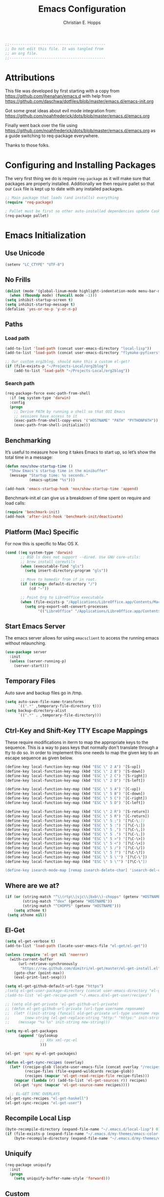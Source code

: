 #+TITLE: Emacs Configuration
#+AUTHOR: Christian E. Hopps
#+EMAIL: chopps@gmail.com
#+STARTUP: indent


#+NAME: Note
#+begin_src emacs-lisp
  ;;--------------------------------------------
  ;; Do not edit this file. It was tangled from
  ;; an org file.
  ;;--------------------------------------------
#+end_src

* Attributions
This file was developed by first starting with a copy from https://github.com/jhenahan/emacs.d
with help from https://github.com/daschwa/dotfiles/blob/master/emacs.d/emacs-init.org

Got some great ideas about evil mode integration from:
https://github.com/noahfrederick/dots/blob/master/emacs.d/emacs.org

Finally went back over the file using
https://github.com/noahfrederick/dots/blob/master/emacs.d/emacs.org as a guide
switching to req-package everywhere.

Thanks to those folks.

* Configuring and Installing Packages
The very first thing we do is require =req-package= as it will make sure that
packages are properly installed. Additionally we then require pallet so that our
=Cask= file is kept up to date with any installed packages.

#+begin_src emacs-lisp
  ;; Main package that loads (and installs) everything
  (require 'req-package)

  ; Pallet must be first so other auto-installed dependencies update Cask file.
  (req-package pallet)
#+end_src

* Emacs Initialization
** Use Unicode
#+begin_src emacs-lisp
  (setenv "LC_CTYPE" "UTF-8")
#+end_src

** No Frills
   #+begin_src emacs-lisp
     (dolist (mode '(global-linum-mode highlight-indentation-mode menu-bar-mode tool-bar-mode scroll-bar-mode))
       (when (fboundp mode) (funcall mode -1)))
     (setq inhibit-startup-screen t)
     (setq inhibit-startup-message t)
     (defalias 'yes-or-no-p 'y-or-n-p)
   #+end_src

** Paths
*** Load path
#+begin_src emacs-lisp
  (add-to-list 'load-path (concat user-emacs-directory "local-lisp"))
  (add-to-list 'load-path (concat user-emacs-directory "flymake-pyfixers"))

  ;; Our custom org2blog, should make this a custom el-get?
  (if (file-exists-p "~/Projects-Local/org2blog")
      (add-to-list 'load-path "~/Projects-Local/org2blog"))
#+end_src
*** Search path
#+begin_src emacs-lisp
  (req-package-force exec-path-from-shell
    :if (eq system-type 'darwin)
    :config
    (progn
      ;; Derive PATH by running a shell so that GUI Emacs
      ;; sessions have access to it
      (exec-path-from-shell-copy-envs '("HOSTNAME" "PATH" "PYTHONPATH"))
      (exec-path-from-shell-initialize)))
#+end_src

** Benchmarking
It’s useful to measure how long it takes Emacs to start up, so let’s show the
total time in a message:

#+begin_src emacs-lisp
  (defun nox/show-startup-time ()
    "Show Emacs's startup time in the minibuffer"
    (message "Startup time: %s seconds."
             (emacs-uptime "%s")))

  (add-hook 'emacs-startup-hook 'nox/show-startup-time 'append)
#+end_src

Benchmark-init.el can give us a breakdown of time spent on require and load
calls:

#+begin_src emacs-lisp
  (require 'benchmark-init)
  (add-hook 'after-init-hook 'benchmark-init/deactivate)
#+end_src

** Platform (Mac) Specific
For now this is specific to Mac OS X.

#+begin_src emacs-lisp
  (cond ((eq system-type 'darwin)
         ;; BSD ls does not support --dired. Use GNU core-utils:
         ;; brew install coreutils
         (when (executable-find "gls")
           (setq insert-directory-program "gls"))

         ;; Move to homedir from if in root.
         (if (string= default-directory "/")
             (cd "~"))

         ;; Point Org to LibreOffice executable
         (when (file-exists-p "/Applications/LibreOffice.app/Contents/MacOS/soffice")
           (setq org-export-odt-convert-processes
                 '(("LibreOffice" "/Applications/LibreOffice.app/Contents/MacOS/soffice --headless --convert-to %f%x --outdir %d %i"))))))
#+end_src

** Start Emacs Server
The emacs server allows for using =emacsclient= to access the running emacs
without relaunching.

#+begin_src emacs-lisp
  (use-package server
    :init
    (unless (server-running-p)
      (server-start)))
#+end_src

** Temporary Files
Auto save and backup files go in /tmp.

#+begin_src emacs-lisp
  (setq auto-save-file-name-transforms
        `((".*" ,temporary-file-directory t)))
  (setq backup-directory-alist
        `((".*" . ,temporary-file-directory)))
#+end_src

** Ctrl-Key and Shift-Key TTY Escape Mappings
   These require modifications in iterm to map the appropriate keys to the
   sequence. This is a way to pass keys that normally don't translate through a
   tty to do so. In order to implement this one needs to map the given key to an
   escape sequence as given below.

   #+begin_src emacs-lisp
     (define-key local-function-key-map (kbd "ESC \" 2 A") '[S-up])
     (define-key local-function-key-map (kbd "ESC \" 2 B") '[S-down])
     (define-key local-function-key-map (kbd "ESC \" 2 C") '[S-right])
     (define-key local-function-key-map (kbd "ESC \" 2 D") '[S-left])

     (define-key local-function-key-map (kbd "ESC \" 5 A") '[C-up])
     (define-key local-function-key-map (kbd "ESC \" 5 B") '[C-down])
     (define-key local-function-key-map (kbd "ESC \" 5 C") '[C-right])
     (define-key local-function-key-map (kbd "ESC \" 5 D") '[C-left])

     (define-key local-function-key-map (kbd "ESC \" 2 R") '[S-return])
     (define-key local-function-key-map (kbd "ESC \" 5 R") '[C-return])
     (define-key local-function-key-map (kbd "ESC \" 5 ;") '[?\C-\;])
     (define-key local-function-key-map (kbd "ESC \" 5 :") '[?\C-\:])
     (define-key local-function-key-map (kbd "ESC \" 5 ,") '[?\C-\,])
     (define-key local-function-key-map (kbd "ESC \" 5 .") '[?\C-\.])
     (define-key local-function-key-map (kbd "ESC \" 5 >") '[?\C-\>])
     (define-key local-function-key-map (kbd "ESC \" 5 <") '[?\C-\<])
     (define-key local-function-key-map (kbd "ESC \" 5 /") '[?\C-\/])
     (define-key local-function-key-map (kbd "ESC \" 5 ?") '[?\C-\?])
     (define-key local-function-key-map (kbd "ESC \" 5 \'") '[?\C-\'])
     (define-key local-function-key-map (kbd "ESC \" 5 \"") '[?\C-\"])

     (define-key isearch-mode-map [remap isearch-delete-char] 'isearch-del-char)
   #+end_src

** Where are we at?
   #+begin_src emacs-lisp
     (if (or (string-match "^\\(rtp\\|sjc\\|bxb\\)-chopps" (getenv "HOSTNAME"))
             (string-match "^dex" (getenv "HOSTNAME"))
             (string-match "^CHOPPS" (getenv "HOSTNAME")))
         (setq athome t)
      (setq athome nil))
   #+end_src

** El-Get

   #+begin_src emacs-lisp
     (setq el-get-verbose t)
     (add-to-list 'load-path (locate-user-emacs-file "el-get/el-get"))

     (unless (require 'el-get nil 'noerror)
       (with-current-buffer
           (url-retrieve-synchronously
            "https://raw.github.com/dimitri/el-get/master/el-get-install.el")
         (goto-char (point-max))
         (eval-print-last-sexp)))

     (setq el-get-github-default-url-type "https")
     ;(setq el-get-user-package-directory (concat user-emacs-directory "el-get-init-files/"))
     ;(add-to-list 'el-get-recipe-path "~/.emacs.d/el-get-user/recipes")

     ;; (setq old-get-private 'el-get-github-url-private)
     ;; (defun el-get-github-url-private (url-type username reponame)
     ;;  (let* ((init-string (funcall old-get-private url-type username reponame))
     ;;       (new-string (el-get-replace-string "http:" "https:" init-string)))
     ;;    (message "%s %s" init-string new-string)))

     (setq my-el-get-packages
           (append '(pylookup
                     ;; XXx xml-rpc-el
                     )))

     (el-get 'sync my-el-get-packages)

     (defun el-get-sync-recipes (overlay)
       (let* ((recipe-glob (locate-user-emacs-file (concat overlay "/recipes/*.rcp")))
              (recipe-files (file-expand-wildcards recipe-glob))
              (recipes (mapcar 'el-get-read-recipe-file recipe-files)))
         (mapcar (lambda (r) (add-to-list 'el-get-sources r)) recipes)
         (el-get 'sync (mapcar 'el-get-source-name recipes))))

       ;; EL-GET SYNC OVERLAYS
     (el-get-sync-recipes "el-get-haskell")
     (el-get-sync-recipes "el-get-user")

   #+end_src

** Recompile Local Lisp
#+begin_src emacs-lisp
  (byte-recompile-directory (expand-file-name "~/.emacs.d/local-lisp") 0)
  (if (file-exists-p (expand-file-name "~/.emacs.d/my-themes/emacs-color-theme-solarized"))
      (byte-recompile-directory (expand-file-name "~/.emacs.d/my-themes/emacs-color-theme-solarized") 0))
#+end_src

** Uniquify
#+begin_src emacs-lisp
  (req-package uniquify
    :init
    (progn
      (setq uniquify-buffer-name-style 'forward)))
#+end_src
** Custom
Locate emacs customization file.

#+begin_src emacs-lisp
  (setq custom-file "~/.emacs.d/custom.el")
  (load custom-file 'noerror)
#+end_src

** Frames
  #+begin_src emacs-lisp
    (if athome
        (setq initial-frame-alist '((top . 50) (left . 300) (width . 250) (height . 90)))
      )
    ;; (setq initial-frame-alist '((top . 200) (left . 100) (width . 147) (height . 98)))
    ;; (setq initial-frame-alist '((top + -47) (left + -908) (width . 124) (height . 85)))
  #+end_src
** Themes
#+begin_src emacs-lisp
  (add-to-list 'custom-theme-load-path (concat user-emacs-directory "my-themes/"))
  (add-to-list 'custom-theme-load-path (concat user-emacs-directory "my-themes/emacs-color-theme-solarized"))

  (set-display-table-slot standard-display-table 'vertical-border (make-glyph-code ?┇))

  ;; (req-package-force solarized-theme)
  (req-package-force zenburn-theme)

  (if (display-graphic-p)
      (load-theme 'zenburn t)

    (setq current-theme nil)
    (defun get-detroit-hour ()
      (string-to-number (shell-command-to-string "TZ=America/Detroit date +%k")))

    (defun synchronize-theme  ()
      (interactive)
      (if (member (get-detroit-hour) (number-sequence 9 20))
          (setq now 'zenburn)
        (setq now 'solarized-dark))
      (if (not (eq now current-theme))
          (progn
            (load-theme now)
            (setq current-theme now))))

    (run-with-timer 0 600 'synchronize-theme))

  ;; (require 'centered-window-mode)
  ;; (centered-window-mode t)

  (req-package zenburn-theme)

  (add-to-list 'custom-theme-load-path (concat user-emacs-directory "my-themes/"))

  ;; (setq sml/theme 'respectful)
  ;; (sml/setup)

  (setq current-theme nil)

  (defun get-detroit-hour ()
    (string-to-number (shell-command-to-string "TZ=America/Detroit date +%k")))

  (defun synchronize-theme  ()
    (interactive)
    (if (member (get-detroit-hour) (number-sequence 9 20))
                (setq now 'zenburn)
              (setq now 'solarized-dark))
    (if (not (eq now current-theme))
        (progn
          (load-theme now)
          (setq current-theme now))))

  (run-with-timer 0 600 'synchronize-theme)

  ;; (set-display-table-slot standard-display-table 'vertical-border (make-glyph-code ?┃))
  ;; (set-display-table-slot standard-display-table 'vertical-border (make-glyph-code ?╏))
  ;; (set-display-table-slot standard-display-table 'vertical-border (make-glyph-code ?┆))
  ;; (set-display-table-slot standard-display-table 'vertical-border (make-glyph-code ?┊))
  ;; (set-display-table-slot standard-display-table 'vertical-border (make-glyph-code ?┋))

  ;; (if (display-graphic-p)
  ;;    (progn
  ;;      (load-theme 'my-flatui)
  ;;      (setq current-theme 'my-flatui)
  ;;      (defun synchronize-theme  ()
  ;;         (interactive)
  ;;         (setq hour (string-to-number 
  ;;                     (substring (current-time-string) 11 13)))
  ;;         (if (member hour (number-sequence 6 21))
  ;;             (setq now 'my-flatui)
  ;;           (setq now 'chopps))
  ;;         (if (not (eq now current-theme))
  ;;             (load-theme now)))
  ;;
  ;;      (run-with-timer 0 3600 'synchronize-theme))
  ;;  (load-theme 'chopps))
#+end_src

** Evil
#+begin_src emacs-lisp
  (req-package-force evil
    ;;:require (evil-args evil-nerd-commenter evil-terminal-cursor-changer)
    ;;:require (evil-args evil-nerd-commenter)
    :init
    (progn
      (setq evil-search-wrap nil)
      (setq evil-want-C-i-jump nil)

      ;; (setq evil-esc-delay 0)
      (setq evil-esc-delay 0.001)


      ;; (setq evil-default-cursor t)
      ;; (setq evil-emacs-state-cursor  '("red" box))
      ;; (setq evil-normal-state-cursor '("gray" box))
      ;; (setq evil-visual-state-cursor '("gray" box))
      ;; (setq evil-insert-state-cursor '("gray" bar))
      ;; (setq evil-motion-state-cursor '("gray" box))

      (setq evil-emacs-state-cursor 'hbar)
      (setq evil-normal-state-cursor 'box)
      (setq evil-visual-state-cursor 'box)
      (setq evil-insert-state-cursor 'bar)
      (setq evil-motion-state-cursor nil)

      (defun evil-undefine ()
        (interactive)
        (let (evil-mode-map-alist)
          (call-interactively (key-binding (this-command-keys)))))
      )
    :config
    (progn
      (evil-change-to-initial-state)

      (require 'evil-args)
      (require 'evil-nerd-commenter)
      (require 'evil-terminal-cursor-changer)

      (define-key evil-normal-state-map [escape] 'keyboard-quit)
      (define-key evil-visual-state-map [escape] 'keyboard-quit)
      (define-key evil-normal-state-map (kbd "TAB") 'evil-undefine)
      ;; (define-key evil-normal-state-map (kbd "RET") 'evil-undefine)
      ;; (define-key evil-normal-state-map " " 'evil-undefine)

      ;; Undefine vi keys in all modes.
      (let ((undef '("\C-a" "\C-e" "\C-n" "\C-p")))
        (while undef
          (define-key evil-normal-state-map (car undef) 'evil-undefine)
          (define-key evil-visual-state-map (car undef) 'evil-undefine)
          (define-key evil-insert-state-map (car undef) 'evil-undefine)
          (setq undef (cdr undef))))

      ;; Undefine vi keys in insert mode.
      (let ((undef '("\C-k")))
        (while undef
          (define-key evil-insert-state-map (car undef) 'evil-undefine)
          (setq undef (cdr undef))))

      ;; Remove RET and SPC from motion map so they can be overridden by various modes
      (defun my-move-key (keymap-from keymap-to key)
        "Moves key binding from one keymap to another, deleting from the old location. "
        (define-key keymap-to key (lookup-key keymap-from key))
        (define-key keymap-from key nil))
      (my-move-key evil-motion-state-map evil-normal-state-map (kbd "RET"))
      (my-move-key evil-motion-state-map evil-normal-state-map " ")

      (define-key minibuffer-local-map [escape] 'minibuffer-keyboard-quit)
      (define-key minibuffer-local-ns-map [escape] 'minibuffer-keyboard-quit)
      (define-key minibuffer-local-completion-map [escape] 'minibuffer-keyboard-quit)
      (define-key minibuffer-local-must-match-map [escape] 'minibuffer-keyboard-quit)
      (define-key minibuffer-local-isearch-map [escape] 'minibuffer-keyboard-quit)
      ))
  (evil-mode 1)
#+end_src

** VCS
  #+begin_src emacs-lisp
    (req-package magit)
    (autoload 'svn-status "dsvn" "Run `svn status'." t)
    (autoload 'svn-update "dsvn" "Run `svn update'." t)
    (require 'vc-svn)

  #+end_src
** Text Mode

  #+begin_src emacs-lisp
    (add-hook 'text-mode-hook 'turn-on-auto-fill)
    (add-hook 'text-mode-hook 'turn-on-flyspell)
    (add-hook 'rst-mode-hook (lambda ()
                               (define-key mode-specific-map "0" 'rst-adjust)
                               (setq fill-column 79)
                               ))
    (setq default-fill-column 80)

    (add-to-list 'auto-mode-alist '("diff" . diff-mode))
    (add-to-list 'auto-mode-alist '("\\.diff\\'" . diff-mode))

    (eval-after-load "text-mode"
      '(progn
         (modify-syntax-entry ?_ "w" text-mode-syntax-table)
         (modify-syntax-entry ?- "w" text-mode-syntax-table)
         ))
  #+end_src

** Buffer Handling
  #+begin_src emacs-lisp
    ;; (iswitchb-mode 1)
    ;; (setq iswitchb-buffer-ignore '("^ " "^\\*"))
    (setq iswitchb-buffer-ignore '("^ "))
    (setq-default save-place t)

    (defun dont-kill-but-bury-scratch ()
      "Don't kill but burry *scratch* buffer."
      (if (equal (buffer-name (current-buffer)) "*scratch*")
          (progn (bury-buffer) nil)
        t))
    (add-hook 'kill-buffer-query-functions 'dont-kill-but-bury-scratch)
  #+end_src

** Cleanup Buffers Automatically
   #+begin_src emacs-lisp
     (require 'midnight)

     ;;kill buffers if they were last disabled more than this seconds ago (30m)
     (setq clean-buffer-list-delay-special 1800)

     (defvar clean-buffer-list-timer nil
       "Stores clean-buffer-list timer if there is one. You can disable clean-buffer-list by (cancel-timer clean-buffer-list-timer).")
     ;; run clean-buffer-list every 2 hours
     (setq clean-buffer-list-timer (run-at-time t 7200 'clean-buffer-list))

     ;; kill everything, clean-buffer-list is very intelligent at not killing unsaved buffer.
     (setq clean-buffer-list-kill-regexps '("^.*$"))

     ;; keep these buffer untouched
     ;; prevent append multiple times
     (defvar clean-buffer-list-kill-never-buffer-names-init
       clean-buffer-list-kill-never-buffer-names
       "Init value for clean-buffer-list-kill-never-buffer-names")

     (setq clean-buffer-list-kill-never-buffer-names
           (append
            '("*Messages*" "*cmd*" "*scratch*" "*w3m*" "*w3m-cache*" "*Inferior Octave*" "status.org" "notes.org")
            clean-buffer-list-kill-never-buffer-names-init))

     ;; prevent append multiple times
     (defvar clean-buffer-list-kill-never-regexps-init
       clean-buffer-list-kill-never-regexps
       "Init value for clean-buffer-list-kill-never-regexps")

     ;; append to *-init instead of itself
     (setq clean-buffer-list-kill-never-regexps
           (append '("^\\*EMMS Playlist\\*.*$")
                   clean-buffer-list-kill-never-regexps-init))
   #+end_src

** Windows
  #+begin_src emacs-lisp
    (setq wg-morph-on nil)
    (setq wg-prefix-key (kbd "C-c w"))
    ;; (require 'workgroups)
    ;; (workgroups-mode 1)
    ;; (if (file-exists-p "~/.emacs-workgroups")
    ;;     (wg-load "~/.emacs-workgroups"))

    (defun other-window-or-frame ()
      (interactive)
      (other-window 1 'visible)
      (select-frame-set-input-focus (window-frame (selected-window))))


    (defun split-window-sensibly-prefer-horizontal (&optional window)
    "Same as `split-window-sensibly' except prefer to split horizontally first."
      (let ((window (or window (selected-window))))
        (or (and (window-splittable-p window t)
                 ;; Split window horizontally.
                 (with-selected-window window
                   (split-window-right)))
            (and (window-splittable-p window)
                 ;; Split window vertically.
                 (with-selected-window window
                   (split-window-below)))
            (and (eq window (frame-root-window (window-frame window)))
                 (not (window-minibuffer-p window))
                 ;; If WINDOW is the only window on its frame and is not the
                 ;; minibuffer window, try to split it vertically disregarding
                 ;; the value of `split-height-threshold'.
                 (let ((split-height-threshold 0))
                   (when (window-splittable-p window)
                     (with-selected-window window
                       (split-window-below))))))))

    (setq split-width-threshold 160)
    (setq window-min-width 80)
    (setq split-window-preferred-function 'split-window-sensibly-prefer-horizontal)
  #+end_src

** Shell Mode

  #+begin_src emacs-lisp
    (add-hook 'shell-mode-hook
              (function (lambda ()
                          (flyspell-prog-mode)
                          (local-set-key "\M-p" 'comint-previous-input)
                          (local-set-key "\M-n" 'comint-next-input))))


    (require 'shell-switcher)
    (shell-switcher-mode t)
  #+end_src
** Mac

  #+begin_src emacs-lisp
    (unwind-protect
     (condition-case ex
          (pc-selection-mode)
      (`error
        t)))
    (global-set-key [?\A-x] 'clipboard-kill-region)
    (global-set-key [?\A-c] 'clipboard-kill-ring-save)
    (global-set-key [?\A-v] 'clipboard-yank)
  #+end_src
** Comint

  #+begin_src emacs-lisp
    (eval-after-load "comint"
      '(progn
         (define-key comint-mode-map [(meta p)]
           'comint-previous-matching-input-from-input)
         (define-key comint-mode-map [(meta n)]
           'comint-next-matching-input-from-input)
         (define-key comint-mode-map [(control meta n)]
           'comint-next-input)
         (define-key comint-mode-map [(control meta p)]
           'comint-previous-input)
         (setq comint-completion-autolist t ;list possibilities on partial
                                            ;completion
           comint-completion-recexact nil   ;use shortest compl. if
                                            ;characters cannot be added
           ;; how many history items are stored in comint-buffers (e.g. py- shell)
           ;; use the HISTSIZE environment variable that shells use (if avail.)
           ;; (default is 32)
           comint-input-ring-size (string-to-number (or (getenv "HISTSIZE") "100")))))
  #+end_src
** Generic Lisp
  #+begin_src emacs-lisp
    (require 's)

    (defun remove-last-elt (list)
      (let ((rlist (reverse list)))
        (reverse (cdr rlist))))

    (defun trim-string (string)
      "Remove white spaces in beginning and ending of STRING.
    White space here is any of: space, tab, emacs newline (line feed, ASCII 10)."
      (replace-regexp-in-string "\\`[ \t\n]*" "" (replace-regexp-in-string "[ \t\n]*\\'" "" string)))

    ;;-------------------------------
    ;; Disabled commands (not many)
    ;;-------------------------------

    (defun enable-all-commands ()
      "Enable all commands, reporting on which were disabled."
      (interactive)
      (with-output-to-temp-buffer "*Commands that were disabled*"
        (mapatoms
         (function
          (lambda (symbol)
            (when (get symbol 'disabled)
              (put symbol 'disabled nil)
              (prin1 symbol)
              (princ "\n")))))))

    (defun increment-numbers-in-rergion ()
      "Find all numbers in the region and increment them by 1."
      (interactive)
      (if (not (use-region-p))
          (error "No region defined"))
      (let* ((start (region-beginning))
             (end (region-end))
             found)
        (save-excursion
          (goto-char start)
          (while (setq found (re-search-forward "[0-9]+" end t))
            (replace-match (number-to-string (+ (string-to-number (match-string 0)) 1)))))))

    (defun normalize-numbers-in-rergion ()
      "Find all numbers in the region starting with 0 set them increasing order"
      (interactive)
      (if (not (use-region-p))
          (error "No region defined"))
      (let* ((start (region-beginning))
             (end (region-end))
             (value 0)
             found)
        (save-excursion
          (goto-char start)
          (while (setq found (re-search-forward "\\<[0-9]+\\>" end t))
            (replace-match (number-to-string value))
            (setq value (+ value 1))))))


    ; Automatically enable any disabled command the first time it's used.
    (defun enable-this-command (&rest args)
      (put this-command 'disabled nil)
      (call-interactively this-command))
    (setq disabled-command-function 'enable-this-command)

    (defun strip-trailing-whitespace ()
      "Eliminate whitespace at ends of lines."
      (interactive)
      (save-excursion
        (goto-char (point-min))
        (while (re-search-forward "[ \t][ \t]*$" nil t)
          (delete-region (match-beginning 0) (point)))))

    ;; (defun nuke-nroff-bs ()
    ;;   (interactive)
    ;;   (let ((old-modified (buffer-modified-p))
    ;;         (old-point (point)))
    ;;     (call-interactively (beginning-of-buffer))
    ;;     (replace-regexp "\\(.\\)^H\\1^H\\1^H\\1" "\\1")
    ;;     (call-interactively (beginning-of-buffer))
    ;;     (replace-regexp "\\(.\\)^H\\1^H\\1" "\\1")
    ;;     (call-interactively (beginning-of-buffer))
    ;;     (replace-regexp "\\(.\\)^H\\1" "\\1")
    ;;     (call-interactively (beginning-of-buffer))
    ;;     (replace-string "_^H" "")
    ;;     (set-buffer-modified-p old-modified)
    ;;     (goto-char old-point)))

    (defun string/starts-with (string prefix)
      "Return t if STRING starts with prefix."
      (let* ((l (length prefix)))
        (string= (substring string 0 l) prefix)))

    (defun bh-compile ()
      (interactive)
      (let ((df (directory-files "."))
            (has-proj-file nil)
            )
        (while (and df (not has-proj-file))
          (let ((fn (car df)))
            (if (> (length fn) 10)
                (if (string-equal (substring fn -10) ".xcodeproj")
                    (setq has-proj-file t)
                  )
              )
            )
          (setq df (cdr df))
          )
        (if has-proj-file
            (compile "xcodebuild -configuration Debug")
          (compile "make")
          )
        )
      )

    (defun kill-region-to-mac ()
      "Copy the region to our mac clipboard"
      (interactive)
      (shell-command-on-region (mark) (point) "ssh -q rtp-chopps-8711.cisco.com pbcopy")
      (deactivate-mark))

    (defun kill-region-to-ssh ()
      "Copy the region to our ssh clients clipboard"
      (interactive)
      (let ((cmd (concat "ssh -q " (car (split-string (getenv "SSH_CLIENT"))) " pbcopy")))
        (message "running command: %s" cmd)
        (shell-command-on-region (mark) (point) cmd))
      (deactivate-mark))

    (setq lastw-screen-window -1)
    (defun bring-screen-window-front ()
      "If running in screen tell screen to switch to our window"
      (let ((window (getenv "WINDOW"))
            (sty (getenv "STY")))
        (if sty
            (shell-command-to-string (concat "screen -X select " window)))))

    (defun return-to-last-screen-window ()
      "Return to previous screen window"
      (if (getenv "STY")
          (shell-command-to-string "screen -X other")))
    (add-hook 'server-visit-hook 'bring-screen-window-front)
    (add-hook 'server-done-hook 'return-to-last-screen-window)
    (remove-hook 'kill-buffer-query-functions 'server-kill-buffer-query-function)

    ;; (require 'flymake)

    (defun flymake-elisp-init ()
      (unless (string-match "^ " (buffer-name))
        (let* ((temp-file   (flymake-init-create-temp-buffer-copy
                             'flymake-create-temp-inplace))
               (local-file  (file-relative-name
                             temp-file
                             (file-name-directory buffer-file-name))))
          (list
           (expand-file-name invocation-name invocation-directory)
           (list
            "-Q" "--batch" "--eval"
            (prin1-to-string
             (quote
              (dolist (file command-line-args-left)
                (with-temp-buffer
                  (insert-file-contents file)
                  (condition-case data
                      (scan-sexps (point-min) (point-max))
                    (scan-error
                     (goto-char(nth 2 data))
                     (princ (format "%s:%s: error: Unmatched bracket or quote\n"
                                    file (line-number-at-pos)))))))
              )
             )
            local-file)))))

    ;; (push '("\\.el$" flymake-elisp-init) flymake-allowed-file-name-masks)

    ;; (add-hook 'emacs-lisp-mode-hook
    ;;           ;; workaround for (eq buffer-file-name nil)
    ;;           (function (lambda () (if buffer-file-name (flymake-mode)))))

    (defun my-lisp-mode-hook ()
      (message "my-lisp-mode-hook")
      (flyspell-prog-mode)
      (set (make-local-variable 'rebox-style-loop) '(83 84 21))
      ;; (set (make-local-variable 'rebox-min-fill-column) 40)
      (rebox-mode 1))

    (add-hook 'lisp-mode-hook 'my-lisp-mode-hook)
    (add-hook 'emacs-lisp-mode-hook 'my-lisp-mode-hook)

    (defun narrow-to-python-string ()
      "Narrow to the multiline string section that contains the point"
      (interactive)
      (let (sstart
            send
            sstr
            (smatch "\\(\"\"\"\\|\'\'\'\\)"))
        (save-excursion

          (if (not (looking-at smatch))
              (re-search-backward "\\(\"\"\"\\|\'\'\'\\)"))
          (setq sstr (match-string 0))
          (setq sstart (match-end 0))
          (goto-char sstart)
          (message (format "sstart %d" sstart))
          (re-search-forward sstr)
          (setq send (match-beginning 0))
          (message (format "send %d" send)))
        (narrow-to-region sstart send)
        (message (format "narrowed to %d:%d" sstart send))
        sstart))

    (defun narrow-to-line ()
      "Narrow to the current line"
      (let (beg end)
        (save-excursion
          (move-end-of-line 1)
          (setq end (point))
          (move-beginning-of-line 1)
          (setq beg (point))
          (message (format "narrow to line %d:%d" beg end)))
        (narrow-to-region beg end)
        (values beg end)))

    (defun delete-line ()
      (interactive)
      (move-beginning-of-line 1)
      (kill-line 1))

    (defun tr-param ()
      "Translate @param to rst style - ``"
      (interactive)
      (save-excursion
        (save-restriction
          (let (beg end val indent ptype sym (tsym "") (ppos 0) (tpos 0) (npos 0)
                    (psmatch "\\(?:@\\(param\\) *\\([[:alnum:]_]+\\) *: *\\|@\\(return\\): *\\)")
                    (pmatch "\\(?:@\\(param\\) *\\([[:alnum:]_]+\\) *: *\\|@\\(return\\): *\\(.*\\)\\)"))
            ; Operate in the doc-string only.
            (narrow-to-python-string)
            (save-restriction
              (setq val (narrow-to-line))
              (setq beg (nth 0 val))
              (setq end (nth 1 val))
              (goto-char beg)
              (re-search-forward pmatch))
            (setq ptype (match-string 1))
            (if (not ptype)
                (setq ptype (match-string 3))
              (setq sym (match-string 2)))
            (setq ppos (match-beginning 0))
            (setq indent (- ppos beg)) ; indent of param
            (message (format "beginning %d indent %d" ppos indent))
                                            ; Get any type definition and remove the line
            (ignore-errors
              (save-excursion
                (if (equal ptype "param")
                    (re-search-forward (concat "@type *" sym " *: *\\(.*\\)"))
                  (re-search-forward (concat "@rtype: *\\(.*\\)")))
                (setq tpos (match-beginning 0))
                (setq tsym (match-string 1))
                (setq tsym (replace-regexp-in-string "[tT]rue or [fF]alse" "`bool`" tsym))
                (setq tsym (replace-regexp-in-string "\\<string\\>" "`str`" tsym))
                (setq tsym (replace-regexp-in-string "\\<[Bb]oolean\\>" "`bool`" tsym))
                (setq tsym (replace-regexp-in-string "\\<[Bb]ool\\>" "`bool`" tsym))
                (setq tsym (replace-regexp-in-string "\\<integer\\>" "`int`" tsym))
                (setq tsym (replace-regexp-in-string "\\<int\\>" "`int`" tsym))
                (setq tsym (replace-regexp-in-string "\\<list\\(()\\)?" "`list`" tsym))
                (setq tsym (replace-regexp-in-string "\\<dict\\(()\\)?" "`dict`" tsym))
                (setq tsym (replace-regexp-in-string "L{\\([^}]+\\)}" "`\\1`" tsym))
                (save-excursion
                  (goto-char tpos)
                  (delete-line))))
            (goto-char beg)
            (re-search-forward psmatch)
            (if (equal ptype "param")
                (replace-match (concat "  - `" sym "` (" tsym ") - "))
              (if (equal tsym "")
                  (replace-match (concat ":return: "))
                (replace-match (concat ":return: (" tsym ") "))))
            (condition-case nil
                (progn
                  (re-search-forward "@\\(param\\|return\\)" nil)
                  (point))
              (error (point-max)))))))
            ;; re-indent folloiwng lines to our - until we reach a blank line or a line
            ;; containing @ or the ned of our region

    (defun tr-all-param ()
      "Translate all paramters"
      (interactive)
      (save-excursion
        (let (send
              sstart
              (cpos (point)))
          (save-restriction
            (let (indent)
              ;; Operate in the doc-string only.
              (setq sstart (narrow-to-python-string))
              (goto-char sstart)
              (setq cpos sstart)
              (setq send (point-max))
              (message (format "pmax %d" send))
              ;; Find the first param
              (re-search-forward "^\\( +\\)@param")
              (setq indent (match-string 1))
              (replace-match (concat indent ":Parameters:\n" indent "@param"))))
          ;; now run tr-param until we are done
          (while (< cpos send)
            (setq cpos (tr-param))
            (goto-char cpos)))))

    (defun read-lines (fPath)
      "Return a list of lines of a file at FPATH."
      (with-temp-buffer
        (insert-file-contents fPath)
        (split-string (buffer-string) "\n" t)))

    (eval-after-load "elisp-mode"
      '(progn
         (modify-syntax-entry ?_ "w" emacs-lisp-mode-syntax-table)
         (modify-syntax-entry ?- "w" emacs-lisp-mode-syntax-table)
         (modify-syntax-entry ?_ "w" lisp-mode-syntax-table)
         (modify-syntax-entry ?- "w" lisp-mode-syntax-table)
         ))

    (eval-after-load "lisp-mode"
      '(progn
         (modify-syntax-entry ?_ "w" emacs-lisp-mode-syntax-table)
         (modify-syntax-entry ?- "w" emacs-lisp-mode-syntax-table)
         (modify-syntax-entry ?_ "w" lisp-mode-syntax-table)
         (modify-syntax-entry ?- "w" lisp-mode-syntax-table)
         ))
  #+end_src
** Generic Editing

  #+begin_src emacs-lisp
    (autoload 'rebox-comment "rebox2" nil t)
    (autoload 'rebox-region "rebox2" nil t)

    ;;(global-linum-mode nil)
    ;;(setq linum-format 'dynamic)
    ;;(set-face-attribute 'linum nil :background "Black"))

    ;;        (add-hook 'emacs-lisp-mode-hook (lambda ()
    ;;                                          (set (make-local-variable 'rebox-style-loop) '(25 17 21))
    ;;                                          (set (make-local-variable 'rebox-min-fill-column) 40)
    ;;                                          (rebox-mode 1)))
    ;
    (eval-after-load "rebox2"
      '(progn
         (setq max-comment-fill-column 77)
         (defadvice rebox-get-fill-column (after ad-max-comment-fill-column activate)
           "Set a maximum fill-column for comments"
           (setq ad-return-value (min ad-return-value max-comment-fill-column)))
         (ad-activate 'rebox-get-fill-column)
         (message "rebox2 loaded")
         (rebox-register-template 71 176 ["? ----------"
                                          "? box123456  "
                                          "? ----------"])

         (rebox-register-template 72 276 ["? ----------+"
                                          "? box123456  "
                                          "? ----------+"])

         (rebox-register-template 73 376 ["? =========="
                                          "? box123456  "
                                          "? =========="])

         (rebox-register-template 74 176 ["?-----------"
                                          "? box123456 "
                                          "?-----------"])

         (rebox-register-template 75 276 ["?-----------+"
                                          "? box123456  "
                                          "?-----------+"])

         (rebox-register-template 76 376 ["?==========="
                                          "? box123456"
                                          "?==========="])

         (rebox-register-template 77 576 ["????????????"
                                          "? box123456  "
                                          "????????????"])

         (rebox-register-template 81 186 ["?? -----------"
                                          "??  box123456  "
                                          "?? -----------"])

         (rebox-register-template 82 286 ["??-----------+"
                                          "?? box123456  "
                                          "??-----------+"])

         (rebox-register-template 83 386 ["??-----------"
                                          "?? box123456  "
                                          "??-----------"])

         (rebox-register-template 84 486 ["??==========="
                                          "?? box123456  "
                                          "??==========="])
         (setq rebox-style-loop '(74 75 76 11))

         ;; (rebox-set-default-style 093)
         ;; (setq rebox-style-loop '(24 16))
         ;; Leave the defaults
         ;; (global-set-key [(meta q)] 'rebox-dwim)
         ;; (global-set-key [(shift meta q)] 'rebox-fill)
         ))



    (require 'filladapt)
    (setq-default filladapt-mode t)
  #+end_src
** URL Browsing

  #+begin_src emacs-lisp
    (eval-after-load "browse-url"
      '(progn
         (message "browse-url loaded")
         (setq browse-url-browser-function 'browse-url-generic
               browse-url-generic-program "openurl.sh")))
  #+end_src
** Acme Extension

  #+begin_src emacs-lisp
    (defun is-workspace-root (split-path)
      (let ((path (concat "/" (mapconcat 'identity split-path "/") "/.ACMEROOT")))
        (file-attributes path)))

    (defun get-workspace-root ()
      (let ((split-path (split-string (expand-file-name default-directory) "/")))
        (while (and (> (length split-path) 0)
                    (not (is-workspace-root split-path)))
          (setq split-path (remove-last-elt split-path)))
        (concat "/" (mapconcat 'identity split-path "/"))))

    ;;
    ;; XXX this needs to be updated to find the right path
    ;;
    (defun acme-ediff-latest()
     (interactive)
     (let* (
            (rel-cur-file (file-relative-name buffer-file-name))
            (acme-dir (concat  ".CC/cache/"  rel-cur-file  "@@/main/ci/fwd-33/fwd-33-mcast-intact/"))
            (version-list (directory-files acme-dir nil "[0-9]+" t))
            (latest-version (car version-list))
            (rel-base-file (concat  ".CC/cache/"  rel-cur-file  "@@/main/ci/fwd-33/fwd-33-mcast-intact/" latest-version))
            )
       (ediff-files rel-cur-file rel-base-file)))
  #+end_src

** Tagging

  #+begin_src emacs-lisp
    (req-package ggtags
      :require evil
      :commands ggtags-mode
      :mode "\\.\\(bag\\|bgen\\|cmd\\|m\\|mm\\|sch\\)\\'"
      :init
      (progn
        (defun enable-ggtags-mode () (progn (ggtags-mode 1)))
        (add-hook 'c-mode-hook      'enable-ggtags-mode)
        (add-hook 'html-mode-hook   'enable-ggtags-mode)
        (add-hook 'lisp-mode-hook   'enable-ggtags-mode)
        (add-hook 'lisp-interaction-mode-hook 'enable-ggtags-mode)
        (add-hook 'python-mode-hook 'enable-ggtags-mode)
        (add-hook 'perl-mode-hook   'enable-ggtags-mode)

        (setq ggtags-mode-prefix-key (kbd "C-c C-.")))
      :config
      (progn
        ;; (setq gtags-suggested-key-mapping t)
        ;; (setq gtags-use-old-key-map t)

        ;;; ggtags keys
        ;; (define-key ggtags-mode-map "\eh" 'gtags-display-browser)
        ;; (define-key ggtags-mode-map "\ec" 'gtags-make-complete-list)

        (define-key ggtags-mode-map (kbd "C-]") 'ggtags-find-tag-dwim)
        ;;(define-key evil-normal-state-map (kbd "C-]") 'evil-undefine)

        (define-key ggtags-mode-map (kbd "M-]") 'ggtags-find-definition)
        ;;(define-key evil-normal-state-map (kbd "C-]") 'evil-undefine)

        (define-key ggtags-mode-map (kbd "C-t") 'pop-tag-mark)
        ;;(define-key evil-normal-state-map (kbd "C-t") 'evil-undefine)

        (define-key ggtags-mode-map (kbd "M-s") 'ggtags-find-other-symbol)
        ;; (define-key evil-normal-state-map (kbd "M-s") 'evil-undefine)

        (define-key ggtags-mode-map (kbd "M-r") 'ggtags-find-reference)
        ;;(define-key evil-normal-state-map (kbd "M-r") 'evil-undefine)

        ;; (define-key ggtags-mode-map "\el" 'gtags-find-file)
        ;; (define-key ggtags-mode-map "\eg" 'gtags-find-with-grep)
        ;; (define-key ggtags-mode-map "\eI" 'gtags-find-with-idutils)
        ;; (define-key ggtags-mode-map "\et" 'gtags-find-tag)

        ;; need to undefine a couple keys in evil.
        (setq evil-overriding-maps (cons '(gtags-mode-map . nil) evil-overriding-maps))
        (setq evil-overriding-maps (cons '(gtags-select-mode-map . nil) evil-overriding-maps))

        ;;
        ;; Gtags custom functionality
        ;;

        (defun get-newtags-buffer-name ()
          (concat "*newtags-" (get-workspace-root) "-*"))

        (defun get-newtags-proc-name ()
          (concat "newtags-" (get-workspace-root) ""))

        (defun is-newtags-running ()
          (let ((wsroot (get-workspace-root))
                (tag-buffer (get-buffer (get-newtags-buffer-name))))
            (if (not tag-buffer)
                nil
              (save-current-buffer
                (set-buffer tag-buffer)
                (if (eq (process-status tag-process) 'exit)
                    nil
                  t)))))

        (defun run-newtags ()
          (interactive)
          (let ((wsroot (get-workspace-root))
                (tag-buffer (get-buffer (get-newtags-buffer-name))))
            (if (not tag-buffer)
                (save-current-buffer
                  (setq tag-buffer (get-buffer-create (get-newtags-buffer-name)))
                  (setq tag-proc-name nil)
                  (setq tag-process nil)
                  (set-buffer tag-buffer)
                  (make-local-variable 'tag-proc-name)
                  (make-local-variable 'tag-process)
                  (setq tag-proc-name (get-newtags-proc-name))
                  (cd wsroot)
                  (setq tag-process (start-process tag-proc-name tag-buffer "newtags")))
              ;; We have a buffer is the process running?
              (if (is-newtags-running)
                  (save-current-buffer
                    (set-buffer tag-buffer)
                    (let ()
                      (cd wsroot)
                      (setq tag-process (start-process tag-proc-name tag-buffer "newtags"))))
                (process-status tag-process)))))

        (defun get-gtags-dir ()
          (interactive)
          (let ((path (shell-command-to-string "global -pr")))
            (if (eq (elt path 0) ?/)
                (substring path 0 -1)
              nil)))

        (defun gtags-update (&optional iactive)
          (interactive (list t))
          (if (and iactive
                   gtags-mode
                   (not (is-newtags-running)))
              (save-excursion
                (if (not (get-gtags-dir))
                    (if (y-or-n-p "No GTAGS file run newtags? ")
                        (run-newtags))
                  (let ((file-path (expand-file-name buffer-file-name))
                        (gpath (expand-file-name (get-gtags-dir))))
                    (setq file-path
                          (subseq file-path (1+ (length gpath)) (length file-path)))
                    (cd gpath)
                    ;; (shell-command-to-string (concat
                    (shell-command-to-string (concat "gtags --single-update=" file-path)))))))

        ;;
        ;; Run gtags update on save -- XXX this can take a long time actually
        ;;
                                            ;(add-hook 'after-save-hook 'gtags-update)


    ))
  #+end_src
** Mail
#+begin_src emacs-lisp
  (setq mail-from-style 'angles)
  (setq mail-archive-file-name (expand-file-name "~/Personal/Mail/mail-archive"))
#+end_src

** Screen/TMUX
#+begin_src emacs-lisp
  (defun sigusr1-handler ()
    (interactive)
    (message "Caught signel %S" last-input-event)
    (let ((lines (split-string (shell-command-to-string "tmux show-environment") "\n" t)))
      (while lines
        (let ((tup (split-string (car lines) "=" t)))
          (if (not (string/starts-with (car tup) "-"))
              (progn
                (setenv (car tup) (cadr tup))
                (message "Updating %s with %s" (car tup) (cadr tup))))
          (setq lines (cdr lines))))))

  (let ((tmux (getenv "TMUX"))
        (sty (getenv "STY")))
    (message "Got sty of %s" sty)
    (if sty
        (progn
          (message "Enabling gnu-screen signal handling")
          (defun sigusr1-handler ()
            (interactive)
            (message "Caught signel %S" last-input-event)
            (let ((spid (car (split-string (getenv "STY") "\\."))))
              (message "Got spid %s" spid)
              (if (file-exists-p (concat "/tmp/screen." spid ".vars"))
                  (let ((newlines (read-lines (concat "/tmp/screen." spid ".vars"))))
                    (while newlines
                      (let ((tup (split-string (substring (car newlines) 7) "=")))
                        (setenv (car tup) (substring (cadr tup) 1 -1))
                        (message "Updating %s with %s" (car tup)  (substring (cadr tup) 1 -1)))
                      (setq newlines (cdr newlines))))
                (message "File %s doesn't exist" (concat "/tmp/screen." spid ".vars")))))
          (define-key special-event-map [sigusr1] 'sigusr1-handler)))
    (if tmux
        (progn
          (message "Enabling TMUX signal handling")
          (define-key special-event-map [sigusr1] 'sigusr1-handler))))
#+end_src

** Flymake (disabled)
#+begin_src emacs-lisp :tangle no
  (defvar chopps-flymake-minor-mode-map
    (let ((map (make-sparse-keymap)))
      (define-key map (kbd "M-p") 'flymake-goto-prev-error)
      (define-key map (kbd "M-n") 'flymake-goto-next-error)
      map)
    "Keymap for my flymake minor mode")
#+end_src

** Programming

*** Projects
#+begin_src emacs-lisp
  (req-package projectile
    :interpreter ("projectile" . projectile-mode))
#+end_src

*** CC Mode
#+begin_src emacs-lisp
  (req-package cc-mode
    :require projectile
    :config
    (progn
      (modify-syntax-entry ?_ "w" c-mode-syntax-table)
      (modify-syntax-entry ?_ "w" c++-mode-syntax-table)

      (add-hook 'c-mode-hook
                (function (lambda ()
                            (c-set-style "Procket")
                            (c-toggle-auto-hungry-state 1)
                            (setq fill-column 80)
                            (turn-on-auto-fill)
                            (flyspell-prog-mode)
                            (setq indent-tabs-mode nil)
                            (projectile-mode t)
                            )))

      (c-add-style
       "KNF"
       '((c-basic-offset . 8)
         (c-comment-only-line-offset . 0)
         (c-label-minimum-indentation . 0)
         (c-tab-always-indent    . t)
         (c-hanging-semi&comma-criteria (lambda () 'stop))
         (c-hanging-braces-alist . ((class-open) (class-close) (defun-open)
                                    (defun-close) (inline-open) (inline-close)
                                    (brace-list-open) (brace-list-close)
                                    (brace-list-intro) (brace-list-entry)
                                    (block-open) (block-close) (substatement-open)
                                    (statement-case-open) (extern-lang-open)
                                    (extern-lang-close)))
         (c-hanging-colons-alist     . ((access-label)
                                        (case-label)
                                        (label)
                                        (member-init-intro)
                                        (inher-intro)))
                                          ;   (c-cleanup-list             . (scope-operator
                                          ;                                 empty-defun-braces
                                          ;                                 defun-close-semi))
         (c-offsets-alist . ((string                . -1000)
                             (c                     . c-lineup-C-comments)
                             (defun-open            . 0)
                             (defun-close           . 0)
                             (defun-block-intro     . +)
                             (func-decl-cont        . 0)
                                          ; above is ansi        (func-decl-cont        . 0)
                             (knr-argdecl-intro     . 0)
                             (knr-argdecl           . 0)
                             (topmost-intro         . 0)
                             (topmost-intro-cont    . 0)
                             (block-open            . 0)
                             (block-close           . 0)
                             (brace-list-open       . 0)
                             (brace-list-close      . 0)
                             (brace-list-intro      . +)
                             (brace-list-entry      . 0)
                             (statement             . 0)
                             (statement-cont        . 4)
                             (statement-block-intro . +)
                             (statement-case-intro  . +)
                             (statement-case-open   . 0)
                             (substatement          . +)
                             (substatement-open     . 0)
                             (case-label            . 0)
                             (label                 . -)
                             (do-while-closure      . 0)
                             (else-clause           . 0)
                             (comment-intro         . c-lineup-comment)
                             (arglist-intro         . 4)
                             (arglist-cont          . 0)
                             (arglist-cont-nonempty . 4)
                             (arglist-close         . 4)
                             (cpp-macro             . -1000)
                             ))))

      (c-add-style
       "Procket"
       '((c-basic-offset . 4)
         (c-comment-only-line-offset . 0)
         (c-label-minimum-indentation . 0)
         (c-tab-always-indent    . t)
         (c-hanging-semi&comma-criteria (lambda () 'stop))
         (c-hanging-braces-alist . ((class-open) (class-close) (defun-open)
                                    (defun-close) (inline-open) (inline-close)
                                    (brace-list-open) (brace-list-close)
                                    (brace-list-intro) (brace-list-entry)
                                    (block-open) (block-close) (substatement-open)
                                    (statement-case-open) (extern-lang-open)
                                    (extern-lang-close)))
         (c-hanging-colons-alist     . ((access-label)
                                        (case-label)
                                        (label)
                                        (member-init-intro)
                                        (inher-intro)))
                                          ;   (c-cleanup-list             . (scope-operator
                                          ;                                 empty-defun-braces
                                          ;                                 defun-close-semi))
         (c-offsets-alist . ((string                . -1000)
                             (c                     . c-lineup-C-comments)
                             (defun-open            . 0)
                             (defun-close           . 0)
                             (defun-block-intro     . +)
                             (func-decl-cont        . 0)
                                          ; above is ansi        (func-decl-cont        . 0)
                             (knr-argdecl-intro     . 0)
                             (knr-argdecl           . 0)
                             (topmost-intro         . 0)
                             (topmost-intro-cont    . 0)
                             (block-open            . 0)
                             (block-close           . 0)
                             (brace-list-open       . 0)
                             (brace-list-close      . 0)
                             (brace-list-intro      . +)
                             (brace-list-entry      . 0)
                             (statement             . 0)
                             (statement-cont        . c-lineup-math)
                             (statement-block-intro . +)
                             (statement-case-intro  . +)
                             (statement-case-open   . 0)
                             (substatement          . +)
                             (substatement-open     . 0)
                             (case-label            . 0)
                             (label                 . -)
                             (do-while-closure      . 0)
                             (else-clause           . 0)
                             (comment-intro         . c-lineup-comment)
                             (arglist-intro         . 4)
                             (arglist-cont          . 0)
                             (arglist-cont-nonempty . c-lineup-arglist)
                             (arglist-close         . 4)
                             (cpp-macro             . -1000)
                             ))))
      ;; (require 'enable-completion)
      ;; (require 'enable-acme)

      ;; (defun find-root-and-create-project ()
      ;;   (interactive)
      ;;   (let ((wsroot (get-workspace-root))
      ;;         (sysinc '())
      ;;         (inc '())
      ;;         wsels
      ;;         )
      ;;     (if (string-equal "/" wsroot)
      ;;         nil
      ;;       (setq wsels (split-string wsroot "/"))
      ;;       (setq pname (car (last wsels 2)))
      ;;       ; Would be better to grab all the directories under wsroot/inc
      ;;       (ede-cpp-root-project (concat pname "-ede")
      ;;                             :file (concat wsroot "Jamfile")
      ;;                             :system-include-path (list (concat wsroot "/nobackup/chopps/s/inc/x86l32/global/iosxr-os/os/"))
      ;;                             :include-path (list (concat wsroot "/nobackup/chopps/s/inc/x86l32/global/iosxr-os/"))))))
      ))
#+end_src
*** Perl
#+begin_src emacs-lisp
  (req-package perl-mode
    :mode ("\\.pl\\'" . perl-mode)
    :interpreter ("perl" . perl-mode))
#+end_src

*** Python
#+begin_src emacs-lisp
  (req-package pylookup
    :commands (pylookup-lookup pylookup-update)
    :init
    (progn
      (setq pylookup-dir (concat user-emacs-directory "el-get/pylookup/"))
      (setq pylookup-program (concat pylookup-dir "/pylookup.py"))
      (setq pylookup-db-file (concat pylookup-dir "/pylookup.db"))
      ))

  (req-package python
    :require (elpy jedi flymake-pyfixers nose s)
    :mode ("\\.py\\'" . python-mode)
    :interpreter ("python" . python-mode)
    :init
    (progn
      (defun my-python-mode-hook ()
        ;; (setq jedi:server-args '("--log-traceback"))
        (jedi:setup)
        ;; Fill values
        (setq comment-column 60)
        (setq fill-column 120)
        (turn-on-auto-fill)
        ;; Rebox
        (set (make-local-variable 'rebox-style-loop) '(74 75 76 11))
        (highlight-indentation-mode -1)
        (define-key python-mode-map (kbd "C-c M-\\") 'pyfixer:ignore-current-line)
        (define-key python-mode-map (kbd "C-c C-\\") 'pyfixer:fix-current-line)
        (define-key python-mode-map (kbd "C-c C-M-\\") 'pyfixer:fix-all-errors)
        (define-key python-mode-map (kbd "C-c 8") 'pyfixer:fix-all-errors)
        (define-key python-mode-map (kbd "C-c h") 'pylookup-lookup)

        (flyspell-prog-mode)
        (projectile-mode t)
        (flycheck-mode t)
        (rebox-mode 1)
        (ggtags-mode 1)
        ;; What is this?
        ;; (node-mode)
        ;; Why is this needed?
        ;; (elpy-mode t)
        (jedi-mode 1)
        )

      (when (not (setq python-check-command (locate-file "pycheckers.sh" (list user-emacs-directory))))
        (setq python-check-command "flake8"))

      ;; Elpy Init
      ;; (setq elpy-rpc-backend "jedi")
      (message "Doing elpy-enable")
      (elpy-enable))

    :config
    (progn
      (message "Initializing python mode settings")


      (setq nose-project-root-files '("setup.py" ".hg" ".git" ".svn"))

      ;; Elpy config
      (define-key elpy-mode-map (kbd "C-c C-n") 'next-error)
      (define-key elpy-mode-map (kbd "C-c C-p") 'previous-error)
      (elpy-use-ipython)
      ;; (elpy-clean-modeline)

      ;; Python config
      (add-hook 'python-mode-hook 'my-python-mode-hook)

      ;; Consider _ a part of words for python
      (modify-syntax-entry ?_ "w" python-mode-syntax-table)

      (setq
       python-shell-interpreter "ipython"
       python-shell-interpreter-args ""
       python-shell-prompt-regexp "In \\[[0-9]+\\]: "
       python-shell-prompt-output-regexp "Out\\[[0-9]+\\]: "
       python-shell-completion-setup-code "from IPython.core.completerlib import module_completion"
       python-shell-completion-module-string-code "';'.join(module_completion('''%s'''))\n"
       python-shell-completion-string-code "';'.join(get_ipython().Completer.all_completions('''%s'''))\n")

      ;; (define-key global-map (kbd "C-c o") 'iedit-mode)

      (if (file-exists-p "/home/chopps/sw/xrut-cel-5/bin/python")
          (setenv "PYMACS_PYTHON" "/home/chopps/sw/xrut-cel-5/bin/python")
        (if (file-exists-p "/auto/xrut/sw/xrut-cel-5/bin/python")
            (setenv "PYMACS_PYTHON" "/auto/xrut/sw/xrut-cel-5/bin/python")
          (if (file-exists-p "/Users/chopps/venv/bin/python"  )
              (setenv "PYMACS_PYTHON" "/Users/chopps/venv/bin/python")
            (if (file-exists-p "/usr/local/bin/python"  )
                (setenv "PYMACS_PYTHON" "/usr/local/bin/python")))))

      (defun python-sort-import-list ()
        "Split an single import lines with multiple module imports into separate lines sort results"
        (interactive)
        (if (not (use-region-p))
            (error "No region defined"))
        (let* ((start (region-beginning))
               (end (region-end))
               (value 0)
               found)
          (save-excursion
            (let* (modlist impstart impend bigstr)
              (setq modlist '())
              (goto-char start)
              (when (re-search-forward "^import \\([[:alnum:]_,\\. ]+\\)$" end t)
                (setq impstart (match-beginning 0))
                (setq impend (match-end 0))
                (setq modlist (append modlist (mapcar 's-trim (s-split "," (match-string 1)))))
                (while (setq found (re-search-forward "^import \\([[:alnum:]_,\\. ]+\\)$" end t))
                  (setq impend (match-end 0))
                  (setq modlist (append modlist (mapcar 's-trim (s-split "," (match-string 1))))))
                (setq modlist (sort modlist 's-less?))
                (setq modlist (mapcar (lambda (x) (concat "import " x)) modlist))
                (setq bigstr (s-join "\n" modlist))
                (save-restriction
                  (narrow-to-region impstart impend)
                  (delete-region impstart impend)
                  (goto-char impstart)
                  (insert bigstr)))))))
      ))
#+end_src
*** Pymacs
   #+begin_src emacs-lisp
     (req-package pymacs
       :commands (pymacs-apply pymacs-call pymacs-eval pymacs-exec pymacs-load)
       :config
       (progn
         (message "pymacs loaded")
         (add-to-list 'pymacs-load-path (concat user-emacs-directory "pymacs-dir"))

         (defun fp-maybe-pymacs-reload ()
           (let ((buffer-directory (file-name-directory buffer-file-name)))
             (dolist (pymacsdir pymacs-load-path)
               (setq pymacsdir (expand-file-name pymacsdir))
               (when (and (string-equal (file-name-directory buffer-file-name)
                                        pymacsdir)
                          (string-match-p "\\.py\\'" buffer-file-name))
                 (pymacs-load (substring buffer-file-name 0 -3))))))
         (add-hook 'after-save-hook 'fp-maybe-pymacs-reload)

         ;; Rope emacs slows saves down incredibly so don't use it
         (setq ropemacs-guess-project t)
         (setq ropemacs-enable-autoimport t)

          ;; (if athome
          ;;     (progn
          ;;       (add-hook 'before-save-hook
          ;;                 (function (lambda ()
          ;;                                    ; get time and print message
          ;;                             (message (concat "exit before-save-hook"
          ;;                                              (current-time-string))))))
          ;;       (add-hook 'after-save-hook
          ;;                 (function (lambda ()
          ;;                                    ; get time and print message
          ;;                             (message (concat "exit after-save-hook"
          ;;                                              (current-time-string))))))
          ;;       ;;(pymacs-load "ropemacs" "rope-")
          ;;       )

          ;;   (add-hook 'before-save-hook
          ;;             (function (lambda ()
          ;;                                    ; get time and print message
          ;;                         (message (concat "enter before-save-hook"
          ;;                                          (current-time-string))))))
          ;;   (add-hook 'after-save-hook
          ;;             (function (lambda ()
          ;;                                    ; get time and print message
          ;;                         (message (concat "enter after-save-hook"
          ;;                                          (current-time-string))))))
          ;;   ;;(pymacs-load "ropemacs" "rope-")
          ;;  )
          ))
   #+end_src

** Task Juggler
#+begin_src emacs-lisp
  (req-package taskjuggler-mode
    :mode "\\.tjp\\'")
#+end_src

** Org-Mode
#+begin_src emacs-lisp
  (req-package org-plus-contrib
    :ensure org
    :require (org-mac-link org-magit) ;; ox-taskjuggler
    :interpreter ("org" . org-mode)
    :mode ("\\.org\\'" . org-mode)
    :bind ("C-c c" . org-capture)
    :init
    (progn
      (defun my-org-mode-hook ()
        (message "Org-mode-hook")
        (org-set-local 'yas/trigger-key [tab])
        (yas-minor-mode)
        (turn-on-flyspell)
        (define-key yas/keymap [tab] 'yas/next-field-or-maybe-expand)
        (define-key org-mode-map (kbd "C-c g") 'org-mac-grab-link)
        ;; (and (buffer-file-name)
        ;;      (string-match "\\.o2b$" (buffer-file-name))
        ;;      (org2blog/wp-mode)))
        )
      (define-key global-map (kbd "C-c a") 'org-agenda)
      (define-key global-map (kbd "C-c c") 'org-capture)
      (define-key global-map (kbd "C-c l") 'org-store-link)
      (add-hook 'org-mode-hook 'my-org-mode-hook)
      ;; (require 'org-latex)

      (setq org-directory "~/org-mode")
      (setq org-src-fontify-natively t)
      (setq org-default-notes-file (concat org-directory "/notes.org"))
      )
    :config
    (progn
      (message "org-mode after load")
      (org-babel-do-load-languages
       'org-babel-load-languages
       '((python . t) (dot . t))
       )

      ;; (add-to-list 'org-modules 'org-mac-message)
      ;; (setq org-mac-mail-account "Work")

      ;; - Vi friendly bindings replacing cursor movement with meta-{hjkl}
      (bind-key "M-h" 'org-metaleft org-mode-map)
      (bind-key "M-l" 'org-metaright org-mode-map)
      (bind-key "M-k" 'org-metaup org-mode-map)
      (bind-key "M-j" 'org-metadown org-mode-map)
      (bind-key "M-H" 'org-shiftmetaleft org-mode-map)
      (bind-key "M-L" 'org-shiftmetaright org-mode-map)
      (bind-key "M-K" 'org-shiftmetaup org-mode-map)
      (bind-key "M-J" 'org-shiftmetadown org-mode-map)

      (setq org-capture-templates
            '(("t" "Todo" entry (file+headline (concat org-directory "/notes.org") "Tasks")
               "* TODO %?\n%U\n%a\n" :clock-in t :clock-resume t)

              ("m" "Mail Todo" entry (file+headline (concat org-directory "/notes.org") "Mail")
               "* TODO %?\n%U\n%(org-mac-message-get-links \"s\")\n")

              ("l" "Link Note" entry (file+headline (concat org-directory "/notes.org") "Notes")
               "* NOTE %?\n%U\n%(org-mac-safari-get-frontmost-url)\n")

              ("n" "Note" entry (file+datetree (concat org-directory "/notes.org") "Notes")
               "* NOTE %?\na:%a\nx:%x\n" :clock-in t :clock-keep t)

              ("s" "Status" entry (file+datetree (concat org-directory "/status.org"))
               "* TODO %?\na:%a\nx:%x\n" :clock-in t :clock-keep t)

              ("x" "XRUT related")
              ("xm" "XRUT Todo with Mail" entry (file+headline (concat org-directory "/notes.org") "XRUT")
               "* TODO %?\n%U\n%(org-mac-message-get-links \"s\")\n")

              ("xt" "XRUT Todo" entry (file+headline (concat org-directory "/notes.org") "XRUT")
               "* TODO %?\n%U\n%a\n")
              )
            )
      )
    )
#+end_src

** Blogging
#+begin_src emacs-lisp
  (req-package org2blog
    :require (metaweblog netrc)
    :interpreter ("org2blog" . org2blog/wp-mode)
    :mode ("\\.o2b\\'" . org2blog/wp-mode)
    :init
    (progn
      (setq blog (netrc-machine (netrc-parse "~/.netrc") "hoppsjots.org" t))
      (setq org2blog/wp-use-sourcecode-shortcode t)
      (setq org2blog/wp-blog-alist
            '(("wordpress"
               :url "http://chopps.wordpress.com/xmlrpc.php"
               :username "chopps"
               :default-title "Hello World"
               :default-categories ("org2blog" "emacs")
               :tags-as-categories nil)
              ("hoppsjots.org"
               :url "http://hoppsjots.org/xmlrpc.php"
               :default-categories ("Development" "Emacs")
               :username (netrc-get blog "login")
               :password (netrc-get blog "password"))))
      )
    :config
    (progn
      (defadvice org-wp-src-block (after ad-org-wp-src-block activate)
        "Always use space as title if none given"
        (setq ad-return-value (replace-regexp-in-string "title=\"\"" "title=\" \"" ad-return-value)))
      (ad-activate 'org-wp-src-block)
      (add-to-list 'org2blog/wp-sourcecode-langs "lisp")
      (add-to-list 'org2blog/wp-sourcecode-langs "sh")
      ))
#+end_src

** Spelling
#+begin_src emacs-lisp
  (define-key ctl-x-map (kbd "C-i") 'endless/ispell-word-then-abbrev)

  (defun endless/ispell-word-then-abbrev (p)
    "Call `ispell-word'. Then create an abbrev for the correction made. With prefix P, create local abbrev. Otherwise it will be global."
    (interactive "P")
    (let ((bef (downcase (or (thing-at-point 'word) ""))) aft)
      (call-interactively 'ispell-word)
      (setq aft (downcase (or (thing-at-point 'word) "")))
      (unless (string= aft bef)
        (message "\"%s\" now expands to \"%s\" %sally"
                 bef aft (if p "loc" "glob"))
        (define-abbrev
          (if p global-abbrev-table local-abbrev-table)
          bef aft))))

  (setq save-abbrevs t)
  (setq-default abbrev-mode t)

  (setq flyspell-issue-message-flag nil)
#+end_src

** Completion

*** Auto Complete
  #+begin_src emacs-lisp
    (if (boundp 'viper-harness-minor-mode)
        (progn
          (viper-harness-minor-mode "auto-complete")
          ;; XX (viper-harness-minor-mode "auto-complete-extension")
          (viper-harness-minor-mode "auto-complete-config")))

    (require 'auto-complete-config)

    ; XXX (require 'auto-complete-extension)
    (add-to-list 'ac-dictionary-directories "~/.emacs.d/ac-dict")
    (ac-config-default)

    (defun ac-python-mode-setup ()
      (setq ac-sources (append '(ac-source-yasnippet ac-source-gtags) ac-sources)))
    (add-hook 'python-mode-hook 'ac-python-mode-setup)


    (define-key ac-mode-map (kbd "M-TAB") 'auto-complete)

    (setq ac-auto-start nil)        ; don't run ac-complete continuously
    (setq ac-trigger-key "TAB")     ; do start auto-complete when a tab is encountered
    (setq ac-trigger-commands '(chopps-python-tab)) ; when entered enables completion
    (define-key ac-menu-map "\C-n" 'ac-next)
    (define-key ac-menu-map "\C-p" 'ac-previous)
    (define-key ac-menu-map "\e" 'ac-complete)


    (setq ac-trigger-commands-on-completing
          (cons 'viper-intercept-ESC-key ac-trigger-commands-on-completing))

  #+end_src

*** File and Buffer Completion (ido)
;;----------------------------+
;; File and buffer completion
;;----------------------------+

#+begin_src emacs-lisp
  ;; ido mode
  (ido-mode +1)
  ;; ido almost everywhere
  (ido-ubiquitous-mode +1)
  ;; smarter fuzzy matching for ido
  (flx-ido-mode +1)
  ;; disable ido faces to see flx highlights
  (setq ido-use-faces nil)

  ;; remember recently and most frequently used commands
  ;; (setq-smex-save-fil (expand-file-name ".smex-items"))
  (smex-initialize)
  (global-set-key (kbd "M-x") 'smex)
  (global-set-key (kbd "M-X") 'smex-major-mode-commands)
#+end_src

*** Helm mode
Taken from: http://tuhdo.github.io/helm-intro.html

#+begin_src emacs-lisp

  (if nil
      (progn
        (require 'helm)
        (require 'helm-config)
        (require 'helm-files)
        (require 'helm-grep)

        (define-key helm-map (kbd "<tab>") 'helm-execute-persistent-action) ; rebihnd tab to do persistent action
        (define-key helm-map (kbd "C-i") 'helm-execute-persistent-action) ; make TAB works in terminal
        (define-key helm-map (kbd "C-z")  'helm-select-action) ; list actions using C-z

        (define-key helm-grep-mode-map (kbd "<return>")  'helm-grep-mode-jump-other-window)
        (define-key helm-grep-mode-map (kbd "n")  'helm-grep-mode-jump-other-window-forward)
        (define-key helm-grep-mode-map (kbd "p")  'helm-grep-mode-jump-other-window-backward)

        (setq
         helm-google-suggest-use-curl-p t
         helm-scroll-amount 4 ; scroll 4 lines other window using M-<next>/M-<prior>
         helm-quick-update t ; do not display invisible candidates
         helm-idle-delay 0.01 ; be idle for this many seconds, before updating in delayed sources.
         helm-input-idle-delay 0.01 ; be idle for this many seconds, before updating candidate buffer
         helm-ff-search-library-in-sexp t ; search for library in `require' and `declare-function' sexp.

         ;; you can customize helm-do-grep to execute ack-grep
         ;; helm-grep-default-command "ack-grep -Hn --smart-case --no-group --no-color
         ;; %e %p %f"
         ;; helm-grep-default-recurse-command "ack-grep -H --smart-case --no-group
         ;; --no-color %e %p %f"
         helm-split-window-default-side 'other ;; open helm buffer in another window
         helm-split-window-in-side-p t ;; open helm buffer inside current window, not occupy whole other window
         helm-buffers-favorite-modes (append helm-buffers-favorite-modes
                                             '(picture-mode artist-mode))
         helm-candidate-number-limit 200 ; limit the number of displayed canidates
         helm-M-x-requires-pattern 0     ; show all candidates when set to 0
         helm-boring-file-regexp-list
         '("\\.pyc$" "\\.git$" "\\.hg$" "\\.svn$" "\\.CVS$" "\\._darcs$" "\\.la$" "\\.o$" "\\.i$") ; do not show these files in helm buffer
         helm-ff-file-name-history-use-recentf t
         helm-move-to-line-cycle-in-source t ; move to end or beginning of source
                                          ; when reaching top or bottom of source.
         ido-use-virtual-buffers t      ; Needed in helm-buffers-list
         helm-buffers-fuzzy-matching t          ; fuzzy matching buffer names when
         non--nil
                                          ; useful in helm-mini that lists buffers
         )


        (define-key helm-map (kbd "C-x 2") 'helm-select-2nd-action)
        (define-key helm-map (kbd "C-x 3") 'helm-select-3rd-action)
        (define-key helm-map (kbd "C-x 4") 'helm-select-4rd-action)

        (global-set-key (kbd "M-x") 'helm-M-x)
        (global-set-key (kbd "M-y") 'helm-show-kill-ring)
        (global-set-key (kbd "C-x b") 'helm-mini)
        (global-set-key (kbd "C-x C-f") 'helm-find-files)
        (global-set-key (kbd "C-c h m") 'helm-man-woman)
        (global-set-key (kbd "C-c h g") 'helm-do-grep)
        (global-set-key (kbd "C-c h f") 'helm-find)
        (global-set-key (kbd "C-c h l") 'helm-locate)
        (global-set-key (kbd "C-c h o") 'helm-occur)
        (global-set-key (kbd "C-c h r") 'helm-resume)
        (global-set-key (kbd "C-h C-f") 'helm-apropos)

        (add-hook 'helm-goto-line-before-hook 'helm-save-current-pos-to-mark-ring)

        (helm-mode +1)
        ))
#+end_src

*** Yasnippet

  #+begin_src emacs-lisp
    (req-package yasnippet
      :init
      (progn
        (message "yasnippet loading")
        ;; (setq yas/trigger-key (kbd "C-c <kp-multiply>"))
        ;; (setq yas/trigger-key (kbd "C-c C-q"))
        (setq yas/trigger-key (kbd "C-c C-]"))
        ;;     ;(setq yas/root-directory "~/.emacs.d/snippets")
        ;;     (setq yas/snippet-dirs '("~/.emacs.d/snippets"))
        ;;     ;(yas/initialize)
        ;;     ;(yas/load-directory yas/root-directory)

        ;; Don't map TAB to yasnippet
        ;; In fact, set it to something we'll never use because
        ;; we'll only ever trigger it indirectly.

        (add-hook 'yas/after-exit-snippet-hook
                  (lambda () (setq ac-trigger-key nil)))
        (add-hook 'yas/before-expand-snippet-hook
                  (lambda () (setq ac-trigger-key "TAB")))
        (message "yasnippet loaded"))
      :config
      (yas-reload-all))
    ;;     (yas/global-mode 1)))
  #+end_src

*** Headers
  #+begin_src emacs-lisp
    (defun user-full-name ()
      "Christian Hopps")

    (defun my-get-date ()
      (concat (format-time-string "%B" (current-time))
              " "
              (trim-string (format-time-string " %e" (current-time)))
              (format-time-string " %Y" (current-time))))

    (eval-after-load 'autoinsert
      '(progn

         ;;-----------+
         ;;      Home
         ;;-----------+

         (define-auto-insert
           '("\\.org" . "Home Org mode skeleton")
           '("Short description: "
             "#+TITLE: " _ \n
             > "#+AUTHOR: Christian E. Hopps" \n
             > "#+EMAIL: chopps@gmail.com" \n
             > "#+STARTUP: indent" \n
             > "" \n
             ))
         (define-auto-insert
           '("\\.o2b" . "Home Blog Org mode skeleton")
           '("Short description: "
             "#+TITLE: " _ \n
             > "#+BLOG: hoppsjots.org" \n
             > "#+AUTHOR: Christian E. Hopps" \n
             > "#+EMAIL: chopps@gmail.com" \n
             > "#+CATEGORY: Development" _ \n
             > "#+OPTIONS: toc:nil num:nil todo:nil pri:nil tags:nil ^:nil TeX:nil" \n
             > "#+STARTUP: indent" \n
             > "" \n
             ))
         (define-auto-insert
           '("\\.el" . "Home Lisp comment skeleton")
           '("Short description: "
             ";;" \n
             > ";; " (my-get-date) ", " (user-full-name) " <" (user-login-name) "@gmail.com>" \n
             > ";;" \n
             > ";; Copyright (c) " (substring (current-time-string) -4) " by Christian E. Hopps" \n
             > ";; All rights reserved." \n
             > ";;" \n
             > _ ))
         (define-auto-insert
           '("\\.py" . "# Home python comment skeleton")
           '("Short description: "
             "#" \n
             > "# " (my-get-date) ", " (user-full-name) " <" (user-login-name) "@gmail.com>" \n
             > "#" \n
             > "# Copyright (c) " (substring (current-time-string) -4) " by Christian E. Hopps." \n
             > "# All rights reserved." \n
             > "from __future__ import absolute_import, division, unicode_literals, print_function, nested_scopes" \n
             > "import sys, os" \n
             > "sys.path[0:0] = [ os.path.dirname(sys.path[0]) + '/modules'," \n
             > "                  '/System/Library/Frameworks/Python.framework/Versions/2.7/Extras/lib/python/PyObjC' ]" \n
             > "" \n
             > "" \n
             > "" \n
             > "__author__ = '" (user-full-name) "'" \n
             > "__date__ = '" (my-get-date) "'" \n
             > "__version__ = '1.0'" \n
             > "__docformat__ = \"restructuredtext en\"" \n
             > _ ))
         (define-auto-insert
           '("\\.\\(pl\\|sh\\|tcl\\)" . "# Home comment skeleton")
           '("Short description: "
             "#" \n
             > "# " (my-get-date) ", " (user-full-name) " <" (user-login-name) "@gmail.com>" \n
             > "#" \n
             > "# Copyright (c) " (substring (current-time-string) -4) " by Christian E. Hopps." \n
             > "# All rights reserved." \n
             > "#" \n
             > _ ))
         (define-auto-insert
           '("\\.rst" . "Home ReST skeleton")
           '("Short description: "
             ".." \n
             > ".. " (my-get-date) ", " (user-full-name) " <" (user-login-name) "@gmail.com>" \n
             > ".." \n
             > ".. Copyright (c) " (substring (current-time-string) -4) " by Christian E. Hopps." \n
             > ".. All rights reserved." \n
             > ".." \n
             > _ ))
         (define-auto-insert
           '("\\.\\(h\\|c\\|CC?\\|cc\\|cxx\\|cpp\\|c++\\)\\'" . "Home C-style skeleton")
           '("Short description: "
             "/*" \n
             > "* " (my-get-date) ", " (user-full-name) " <" (user-login-name) "@gmail.com>" \n
             > "*" \n
             > "* Copyright (c) " (substring (current-time-string) -4) " by Christian E. Hopps." \n
             > "* All rights reserved." \n
             > "*/" \n
             > _ ))

         ;;-----------+
         ;;      Work
         ;;-----------+

         (define-auto-insert
           '("\\(/users/chopps/\\|/nobackup/\\|//ws/chopps-\\|/xrut\\).*\\.org" . "Work org mode skeleton")
           '("Short description: "
             "#+TITLE: " _ \n
             > "#+AUTHOR: Christian E. Hopps" \n
             > "#+EMAIL: chopps@cisco.com" \n
             > "#+STARTUP: indent" \n
             > "" \n
             ))
         (define-auto-insert
           '("\\(/users/chopps/\\|/nobackup/\\|//ws/chopps-\\|/xrut\\).*\\.el" . "Work Lisp comment skeleton")
           '("Short description: "
             ";;" \n
             > ";; " (my-get-date) ", " (user-full-name) " <" (user-login-name) "@gmail.com>" \n
             > ";;" \n
             > ";; Copyright (c) " (substring (current-time-string) -4) " by Christian E. Hopps." \n
             > ";; All rights reserved." \n
             > ";;" \n
             > _ )
           )
         (define-auto-insert
           '("\\(/users/chopps/\\|/nobackup/\\|//ws/chopps-\\|/xrut\\).*\\.py" . "# Work python comment skeleton")
           '("Short description: "
             "#" \n
             > "# " (my-get-date) ", " (user-full-name) " <" (user-login-name) "@cisco.com>" \n
             > "#" \n
             > "# Copyright (c) " (substring (current-time-string) -4) " by cisco Systems, Inc." \n
             > "# All rights reserved." \n
             > "#" \n
             > "from __future__ import absolute_import, division, unicode_literals, print_function, nested_scopes" \n
             > "import sys, os" \n
             > "sys.path[0:0] = [ os.path.dirname(sys.path[0]) + '/modules', ]" \n
             "" \n
             "" \n
             "" \n
             > "__author__ = '" (user-full-name) "'" \n
             > "__date__ = '" (my-get-date) "'" \n
             > "__version__ = '1.0'" \n
             > "__docformat__ = \"restructuredtext en\"" \n
             > _ ))
         (define-auto-insert
           '("\\(/users/chopps/\\|/nobackup/\\|//ws/chopps-\\|/xrut\\).*\\.\\(pl\\|sh\\|tcl\\)" . "# Work comment skeleton")
           '("Short description: "
             "#" \n
             > "# " (my-get-date) ", " (user-full-name) " <" (user-login-name) "@cisco.com>" \n
             > "#" \n
             > "# Copyright (c) " (substring (current-time-string) -4) " by cisco Systems, Inc." \n
             > "# All rights reserved." \n
             > "#" \n
             > _ ))
         (define-auto-insert
           '("\\(/users/chopps/\\|/nobackup/\\|//ws/chopps-\\|/xrut\\).*\\.rst" . "Work ReST skeleton")
           '("Short description: "
             ".." \n
             > ".. " (my-get-date) ", " (user-full-name) " <" (user-login-name) "@cisco.com>" \n
             > ".." \n
             > ".. Copyright (c) " (substring (current-time-string) -4) " by cisco Systems, Inc." \n
             > ".. All rights reserved." \n
             > ".." \n
             > _ ))
         (define-auto-insert
           '("\\(/users/chopps/\\|/nobackup/\\|//ws/chopps-\\|/xrut\\).*\\.\\(h\\|c\\|CC?\\|cc\\|cxx\\|cpp\\|c++\\)\\'" . "Work C-style skeleton")
           '("Short description: "
             "/*" \n
             > "* " (my-get-date) ", " (user-full-name) " <" (user-login-name) "@cisco.com>" \n
             > "*" \n
             > "* Copyright (c) " (substring (current-time-string) -4) " by cisco Systems, Inc." \n
             > "* All rights reserved." \n
             > "*/" \n
             > _ ))

           ))

    (auto-insert-mode)
  #+end_src
** Keys

  #+begin_src emacs-lisp
    ;;(setq vc-default-back-end 'ACMEC)
    (define-key global-map "\C-xv-" 'ediff-revision)

            ;;; C-x C-k - quit.
    (define-key global-map "\C-x\C-k" 'save-buffers-kill-emacs)

            ;;; C-x C-j - goto line
    (define-key global-map "\C-x\C-j" 'goto-line)

            ;;; C-x C-m - newline
    (define-key global-map "\C-x\C-m" 'newline)

            ;;; C-m (RET) newline and indent
    (define-key global-map "\C-m" 'newline-and-indent)

            ;;; C-x \  what line
    (define-key global-map "\C-x\\" 'what-line)

            ;;; make Backspace be a delete key
                                            ;(global-set-key "\C-h" 'backward-delete-char-untabify)

    (global-set-key (kbd "C-/") 'dabbrev-expand)

    (global-set-key (kbd "M-q") 'rebox-comment)

    (global-set-key (kbd "M-Q") 'fill-paragraph)

    (define-key global-map (kbd "M-W") 'kill-region-to-ssh)

    (define-key global-map (kbd "C-M-h") 'help-command)

    (global-set-key (kbd "A-`") 'other-frame)

    (global-set-key [C-tab] 'other-window-or-frame)

    (global-set-key (kbd "C-\\") 'other-window-or-frame)

    ;; Find emacs source
    (global-set-key (kbd "C-h C-l") 'find-library)
    (global-set-key (kbd "C-h C-f") 'find-function)
    (global-set-key (kbd "C-h C-k") 'find-function-on-key)
    (global-set-key (kbd "C-h C-v") 'find-variable)

    ;; Font size changing
    (global-set-key (kbd "A-+") 'text-scale-increase)
    (global-set-key (kbd "A-_") 'text-scale-decrease)

    (if (getenv "ITERM")
        (defun viper-translate-all-ESC-keysequences () nil)
      (defun viper-translate-all-ESC-keysequences () t))

    (global-set-key (kbd "C-h C-m") 'discover-my-major)

    (global-set-key (kbd "C-c C-g") 'magit-status)

    ;; Have to remove undo-tree mappings for discover to work
    ;; XXX fix (global-discover-mode 1)

    (setq guide-key/guide-key-sequence '("C-x 4" "C-c r" "C-x p"))
    ;; XXX fix (guide-key-mode 1)

  #+end_src

** Undo
#+begin_src emacs-lisp
  (req-package undo-tree
    :config
    (progn
      (define-key undo-tree-map (kbd "C-x r") nil)))
#+end_src

** Modeline
  #+begin_src emacs-lisp
    (column-number-mode t)
    (setq line-number-mode t)
    ;; (set-face-attribute 'mode-line nil :box nil)

    ;; (defun chopps-after-init ()
    ;;   (setq sml/theme 'respectful)
    ;;   (sml/setup))
    ;; (add-hook 'after-init-hook 'chopps-after-init)
  #+end_src

** Display
  #+begin_src emacs-lisp
    (setq x-mouse-click-focus-ignore-position t)
    (setq mouse-yank-at-point t)
    (display-time-mode)

    ;;
    ;; Font-lock
    ;;
    (setq c-font-lock-extra-types
          (quote
           ("FILE" "\\sw+_st" "\\sw+_t" "Lisp_Object" "\\sw+type" "uint" "ushort" "uchar" "boolean" "active_timer")))

    (add-hook 'c-mode-hook
              (function (lambda ()
                          (font-lock-mode 1))))

    (add-hook 'html-mode-hook
              (function (lambda ()
                          (font-lock-mode 1))))

    (add-hook 'lisp-mode-hook
              (function (lambda ()
                          (font-lock-mode 1))))

    (add-hook 'lisp-interaction-mode-hook
              (function (lambda ()
                          (font-lock-mode 1))))

    (add-hook 'perl-mode-hook
              (function (lambda ()
                          (font-lock-mode 1))))

    (add-hook 'python-mode-hook
              (function (lambda ()
                          (font-lock-mode 1))))
  #+end_src

** XRUT
  #+begin_src emacs-lisp
    ;; XRUT functionality

    ;; The current launched workspace
    (setq xrut-launched-workspace nil)

    ;; The last workspace value
    (setq xrut-last-workspace nil)

    ;; The current launch buffer
    (setq xrut-launch-buffer nil)

    (setq xrut-launch-process nil)

    (setq xrut-last-connect "")

    (setq xrut-connect-history nil)

    (defun xrut-launch-script ()
      "launch the script in the current buffer, prompt for workspace"
      (interactive)
      (let ((script-path (buffer-file-name (current-buffer)))
            dirname
            script-name
            w)
        (if (and xrut-launch-buffer (buffer-live-p xrut-launch-buffer))
            (switch-to-buffer xrut-launch-buffer)
          (setq xrut-launch-buffer nil)
          (setq dirname (read-directory-name "Workspace: " xrut-last-workspace xrut-last-workspace t nil))
          (if (not (is-workspace-root (split-string dirname "/")))
              (error "%s is not a workspace" dirname))
            (setq xrut-last-workspace dirname)
            (setq script-name (file-name-nondirectory script-path))
            (if (not xrut-launch-buffer)
                (setq xrut-launch-buffer (get-buffer-create (concat "*LAUNCH-" script-name "*"))))
            (condition-case nil
                (setq w (split-window))
              (setq w (selected-window)))
            (switch-to-buffer xrut-launch-buffer)
            (setq default-directory xrut-last-workspace)
            (insert (format "Directory: %s\nCommand: %s %s\n" default-directory script-path "--launch"))
            (setq xrut-launch-process (start-process script-name xrut-launch-buffer script-path "--launch"))
            )))

    (defun xrut-connect-to-router ()
      "Connect to a router in the currently launched script"
      (interactive)
      (let (buffer cmd router-name)
        (if (not xrut-last-workspace)
            (progn
              (setq dirname (read-directory-name "Workspace: " xrut-last-workspace xrut-last-workspace t nil))
              (if (not (is-workspace-root (split-string dirname "/")))
                  (error "%s is not a workspace" dirname))
              (setq xrut-last-workspace dirname)))
        (setq router-name (read-from-minibuffer "Router: " xrut-last-connect nil nil 'xrut-connect-history))
        (setq buffer (get-buffer-create (concat "*CONNECT-" router-name "*")))
        (condition-case nil
            (setq w (split-window))
          (setq w (selected-window)))
        (switch-to-buffer buffer)
        (setq default-directory xrut-last-workspace)
        (insert (format "Directory: %s\nCommand: lboot -mc %s -- exec\n" default-directory router-name ))
        (shell buffer)
        (process-send-string buffer (format "lboot -mc %s -- exec" router-name))
        ))
  #+end_src
** Legacy Bottom

  #+begin_src emacs-lisp
    (setq default-major-mode 'text-mode)
    (put 'set-goal-column 'disabled nil)
    (put 'eval-expression 'disabled nil)
    (put 'scroll-left 'disabled nil)

    ;; Don't bug me with yes-no questions

    ;; (setq kill-buffer-query-functions (ref:process-query)
    ;;         (remq 'process-kill-buffer-query-function
    ;;                       kill-buffer-query-functions))

  #+end_src

* End Req-Packages
#+begin_src emacs-lisp
  (req-package-finish)
#+end_src

** Realcolor support (disabled)
This is the top of my legacy init.el file.

#+begin_src emacs-lisp :tangle no
  ;; This code is from trying to get 24-bit color support working it is disabled
  ;; for now.

  ;; (set-frame-parameter nil 'tty-color-mode 16777216)
  ;; (load-library "term/tty-colors")
  (defun disabled_tty-color-values (color &optional frame)
    (let ((oldbuf (current-buffer))
          (colorval (tty-color-standard-values color)))
      (with-current-buffer (get-buffer-create "*dbg*")
        (insert (format "T Frame: %s Color: %s Colorval: %s\n" frame color colorval)))
      colorval))
  (defun disabled_xtty-color-standard-values (color &optional frame)
    (let ((oldbuf (current-buffer))
          (colorval (xw-color-values color frame)))
      (with-current-buffer (get-buffer-create "*dbg*")
        (insert (format "X Frame: %s Color: %s Colorval: %s\n" frame color colorval)))
      colorval))
#+end_src
